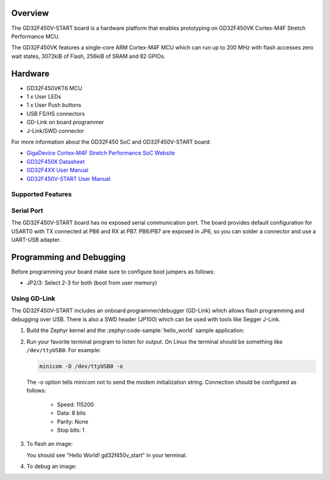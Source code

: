 .. zephyr:board:: gd32f450v_start

Overview
********

The GD32F450V-START board is a hardware platform that enables prototyping
on GD32F450VK Cortex-M4F Stretch Performance MCU.

The GD32F450VK features a single-core ARM Cortex-M4F MCU which can run up
to 200 MHz with flash accesses zero wait states, 3072kiB of Flash, 256kiB of
SRAM and 82 GPIOs.

Hardware
********

- GD32F450VKT6 MCU
- 1 x User LEDs
- 1 x User Push buttons
- USB FS/HS connectors
- GD-Link on board programmer
- J-Link/SWD connector

For more information about the GD32F450 SoC and GD32F450V-START board:

- `GigaDevice Cortex-M4F Stretch Performance SoC Website`_
- `GD32F450X Datasheet`_
- `GD32F4XX User Manual`_
- `GD32F450V-START User Manual`_

Supported Features
==================

.. zephyr:board-supported-hw::

Serial Port
===========

The GD32F450V-START board has no exposed serial communication port. The board
provides default configuration for USART0 with TX connected at PB6 and RX at
PB7. PB6/PB7 are exposed in JP6, so you can solder a connector and use a
UART-USB adapter.

Programming and Debugging
*************************

.. zephyr:board-supported-runners::

Before programming your board make sure to configure boot jumpers as
follows:

- JP2/3: Select 2-3 for both (boot from user memory)

Using GD-Link
=============

The GD32F450V-START includes an onboard programmer/debugger (GD-Link) which
allows flash programming and debugging over USB. There is also a SWD header
(JP100) which can be used with tools like Segger J-Link.

#. Build the Zephyr kernel and the :zephyr:code-sample:`hello_world` sample application:

   .. zephyr-app-commands::
      :zephyr-app: samples/hello_world
      :board: gd32f450v_start
      :goals: build
      :compact:

#. Run your favorite terminal program to listen for output. On Linux the
   terminal should be something like ``/dev/ttyUSB0``. For example:

   .. code-block:: console

      minicom -D /dev/ttyUSB0 -o

   The -o option tells minicom not to send the modem initialization
   string. Connection should be configured as follows:

      - Speed: 115200
      - Data: 8 bits
      - Parity: None
      - Stop bits: 1

#. To flash an image:

   .. zephyr-app-commands::
      :zephyr-app: samples/hello_world
      :board: gd32f450v_start
      :goals: flash
      :compact:

   You should see "Hello World! gd32f450v_start" in your terminal.

#. To debug an image:

   .. zephyr-app-commands::
      :zephyr-app: samples/hello_world
      :board: gd32f450v_start
      :goals: debug
      :compact:

.. _GigaDevice Cortex-M4F Stretch Performance SoC Website:
   https://www.gigadevice.com/products/microcontrollers/gd32/arm-cortex-m4/stretch-performance-line/

.. _GD32F450X Datasheet:
   https://gd32mcu.com/data/documents/datasheet/GD32F450xx_Datasheet_Rev2.3.pdf

.. _GD32F4xx User Manual:
   https://www.gigadevice.com/manual/gd32f450xxxx-user-manual/

.. _GD32F450V-START User Manual:
   https://gd32mcu.com/data/documents/evaluationBoard/GD32F4xx_Demo_Suites_V2.6.1.rar
